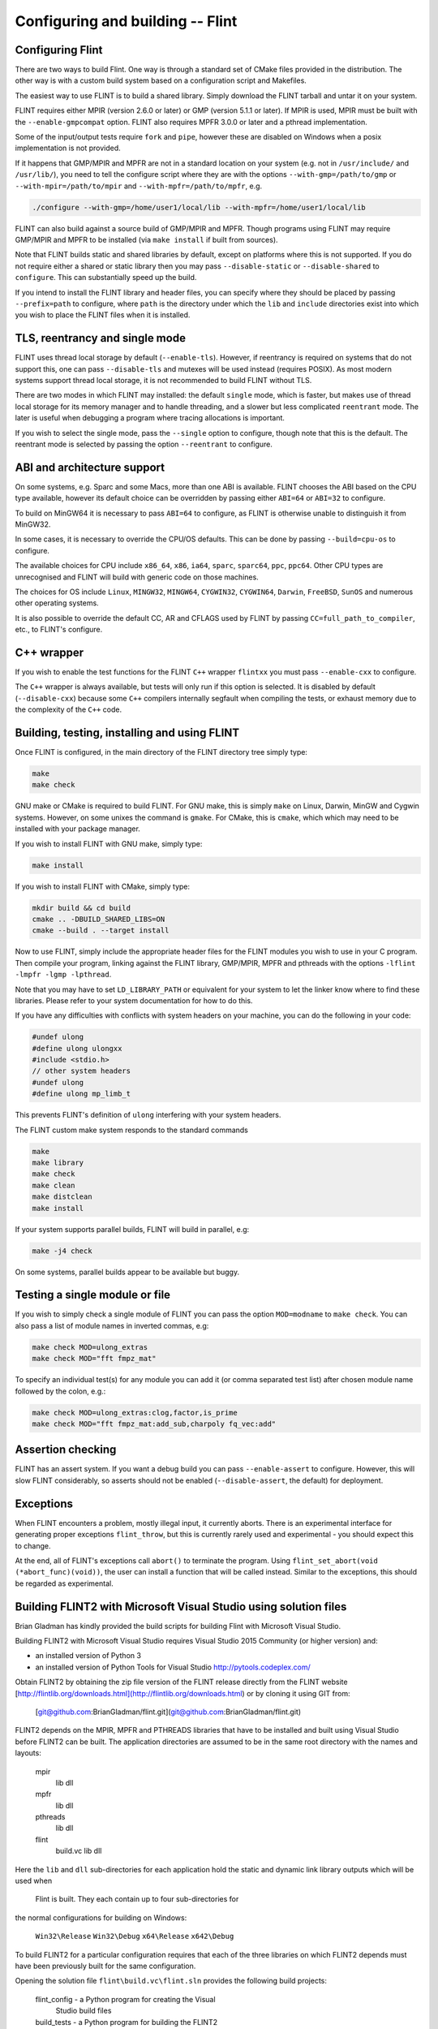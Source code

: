 .. _building:

**Configuring and building** -- Flint
===============================================================================

Configuring Flint
-------------------------------------------------------------------------------

There are two ways to build Flint. One way is through a standard set of CMake
files provided in the distribution. The other way is with a custom build
system based on a configuration script and Makefiles.

The easiest way to use FLINT is to build a shared library. Simply download
the FLINT tarball and untar it on your system.

FLINT requires either MPIR (version 2.6.0 or later) or GMP (version 5.1.1 or
later). If MPIR is used, MPIR must be built with the ``--enable-gmpcompat``
option. FLINT also requires MPFR 3.0.0 or later and a pthread implementation.

Some of the input/output tests require ``fork`` and ``pipe``, however
these are disabled on Windows when a posix implementation is not provided.

If it happens that GMP/MPIR and MPFR are not in a standard location on your
system (e.g. not in ``/usr/include/`` and ``/usr/lib/``), you need to tell the
configure script where they are with the options ``--with-gmp=/path/to/gmp``
or ``--with-mpir=/path/to/mpir`` and ``--with-mpfr=/path/to/mpfr``, e.g.

.. code-block:: bash

   ./configure --with-gmp=/home/user1/local/lib --with-mpfr=/home/user1/local/lib

FLINT can also build against a source build of GMP/MPIR and MPFR. Though
programs using FLINT may require GMP/MPIR and MPFR to be installed (via
``make install`` if built from sources).

Note that FLINT builds static and shared libraries by default, except on
platforms where this is not supported. If you do not require either a shared
or static library then you may pass ``--disable-static`` or
``--disable-shared`` to ``configure``. This can substantially speed up the
build.

If you intend to install the FLINT library and header files, you can specify
where they should be placed by passing ``--prefix=path`` to configure, where
``path`` is the directory under which the ``lib`` and ``include`` directories
exist into which you wish to place the FLINT files when it is installed.

TLS, reentrancy and single mode
-------------------------------------------------------------------------------

FLINT uses thread local storage by default (``--enable-tls``). However, if
reentrancy is required on systems that do not support this, one can pass
``--disable-tls`` and mutexes will be used instead (requires POSIX). As most
modern systems support thread local storage, it is not recommended to build
FLINT without TLS.

There are two modes in which FLINT may installed: the default ``single`` mode,
which is faster, but makes use of thread local storage for its memory manager
and to handle threading, and a slower but less complicated ``reentrant`` mode.
The later is useful when debugging a program where tracing allocations is
important.

If you wish to select the single mode, pass the ``--single`` option to
configure, though note that this is the default. The reentrant mode is selected
by passing the option ``--reentrant`` to configure.

ABI and architecture support
-------------------------------------------------------------------------------

On some systems, e.g. Sparc and some Macs, more than one ABI is available.
FLINT chooses the ABI based on the CPU type available, however its default
choice can be overridden by passing either ``ABI=64`` or ``ABI=32`` to
configure.

To build on MinGW64 it is necessary to pass ``ABI=64`` to configure, as FLINT
is otherwise unable to distinguish it from MinGW32.

In some cases, it is necessary to override the CPU/OS defaults. This can be
done by passing ``--build=cpu-os`` to configure.

The available choices for CPU include ``x86_64``, ``x86``, ``ia64``, ``sparc``,
``sparc64``, ``ppc``, ``ppc64``. Other CPU types are unrecognised and FLINT
will build with generic code on those machines.

The choices for OS include ``Linux``, ``MINGW32``, ``MINGW64``, ``CYGWIN32``,
``CYGWIN64``, ``Darwin``, ``FreeBSD``, ``SunOS`` and numerous other operating
systems.

It is also possible to override the default CC, AR and CFLAGS used by FLINT by
passing ``CC=full_path_to_compiler``, etc., to FLINT's configure.

C++ wrapper
-------------------------------------------------------------------------------

If you wish to enable the test functions for the FLINT ``C++`` wrapper
``flintxx`` you must pass ``--enable-cxx`` to configure.

The ``C++`` wrapper is always available, but tests will only run if
this option is selected. It is disabled by default (``--disable-cxx``)
because some ``C++`` compilers internally segfault when compiling the
tests, or exhaust memory due to the complexity of the ``C++`` code.

Building, testing, installing and using FLINT
-------------------------------------------------------------------------------

Once FLINT is configured, in the main directory of the FLINT directory
tree simply type:

.. code-block:: bash

    make
    make check

GNU make or CMake is required to build FLINT. For GNU make, this is simply
``make`` on Linux, Darwin, MinGW and Cygwin systems. However, on some unixes
the command is ``gmake``. For CMake, this is ``cmake``, which which may need
to be installed with your package manager.

If you wish to install FLINT with GNU make, simply type:

.. code-block:: bash

    make install

If you wish to install FLINT with CMake, simply type:

.. code-block:: bash

    mkdir build && cd build
    cmake .. -DBUILD_SHARED_LIBS=ON
    cmake --build . --target install

Now to use FLINT, simply include the appropriate header files for the FLINT
modules you wish to use in your C program.  Then compile your program,
linking against the FLINT library, GMP/MPIR, MPFR and pthreads with the
options ``-lflint -lmpfr -lgmp -lpthread``.

Note that you may have to set ``LD_LIBRARY_PATH`` or equivalent for your
system to let the linker know where to find these libraries. Please refer to
your system documentation for how to do this.

If you have any difficulties with conflicts with system headers on your
machine, you can do the following in your code:

.. code-block:: C

    #undef ulong
    #define ulong ulongxx
    #include <stdio.h>
    // other system headers
    #undef ulong
    #define ulong mp_limb_t

This prevents FLINT's definition of ``ulong`` interfering with your system
headers.

The FLINT custom make system responds to the standard commands

.. code-block:: bash

    make
    make library
    make check
    make clean
    make distclean
    make install

If your system supports parallel builds, FLINT will build in parallel, e.g:

.. code-block:: bash

    make -j4 check

On some systems, parallel builds appear to be available but buggy.

Testing a single module or file
-------------------------------------------------------------------------------

If you wish to simply check a single module of FLINT you can pass the option
``MOD=modname`` to ``make check``. You can also pass a list of module names in
inverted commas, e.g:

.. code-block:: bash

    make check MOD=ulong_extras
    make check MOD="fft fmpz_mat"

To specify an individual test(s) for any module you can add it (or comma
separated test list) after chosen module name followed by the colon, e.g.:

.. code-block:: bash

    make check MOD=ulong_extras:clog,factor,is_prime
    make check MOD="fft fmpz_mat:add_sub,charpoly fq_vec:add"

Assertion checking
-------------------------------------------------------------------------------

FLINT has an assert system. If you want a debug build you can pass
``--enable-assert`` to configure. However, this will slow FLINT considerably,
so asserts should not be enabled (``--disable-assert``, the default) for
deployment.

Exceptions
-------------------------------------------------------------------------------

When FLINT encounters a problem, mostly illegal input, it currently aborts.
There is an experimental interface for generating proper exceptions
``flint_throw``, but this is currently rarely used and experimental - you
should expect this to change.

At the end, all of FLINT's exceptions call ``abort()`` to terminate
the program. Using ``flint_set_abort(void (*abort_func)(void))``, the
user can install a function that will be called instead. Similar
to the exceptions, this should be regarded as experimental.

Building FLINT2 with Microsoft Visual Studio using solution files
-------------------------------------------------------------------------------

Brian Gladman has kindly provided the build scripts for building
Flint with Microsoft Visual Studio.

Building FLINT2 with Microsoft Visual Studio requires 
Visual Studio 2015 Community (or higher version) and:

- an installed version of Python 3

- an installed version of Python Tools for Visual Studio
  http://pytools.codeplex.com/

Obtain FLINT2 by obtaining the zip file version of the FLINT release
directly from the FLINT website
[http://flintlib.org/downloads.html](http://flintlib.org/downloads.html)
or by cloning it using GIT from:

  [git@github.com:BrianGladman/flint.git](git@github.com:BrianGladman/flint.git)

FLINT2 depends on the MPIR, MPFR and PTHREADS libraries that have
to be installed and built using Visual Studio before FLINT2 can
be built.  The application directories are assumed to be in the
same root directory with the names and layouts:

    mpir
       lib
       dll
    mpfr  
       lib
       dll
    pthreads  
       lib
       dll
    flint
       build.vc
       lib
       dll
   
Here the ``lib`` and ``dll`` sub-directories for each application hold
the  static and dynamic link library outputs which will be used when 
 Flint is built.  They each contain up to four sub-directories for 
the normal configurations for building on Windows:

    ``Win32\Release``
    ``Win32\Debug``
    ``x64\Release``
    ``x642\Debug``
    
To build FLINT2 for a particular configuration requires that each of the 
three libraries on which FLINT2 depends must have been previously built
for the same configuration.

Opening the solution file ``flint\build.vc\flint.sln`` provides the
following build projects:

    flint_config  - a Python program for creating the Visual 
                    Studio build files
    build_tests   - a Python program for building the FLINT2
                    tests (after they have been created)
    run_tests     - a Python program for running the FLINT2
                    tests (after they have been built)

The first step in building FLINT2 is to generate the Visual Studio
build files for the version of Visual Studio being used. These 
files are placed in in a sub-directory within the FLINT2 directory 
such as:

   ``flint\build.vs<NN>``
   
where ``<NN>`` is the last two digits of the Visual Studio version
selected for building FLINT2 by running the Python application
``flint_config.py``.  This program can be run either from within 
Visual Studio or from the command line and has a single input 
parameter which is the last two digits of the Visual Studio
version for which build files are to be generated. If no 
parameter is given a default of 19 is used.

Ths creates a build directory in the Flint root directory, for 
example:

   ``flint\build.vs19``
   
that contains the file ``flint.sln`` which can now be loaded into
Visual Studio and used to build the FLINT2 library.

Once the FLINT2 library has been built, the FLINT2 tests can now be 
built and run by returning to the Visual Studio solution:

  ``flint\build.vc\flint.sln``
  
and running the ``build_tests`` and ``run_tests`` Python applications.
  
After building FLINT2, the libraries and the header files that 
you need to use FLINT2 are placed in the directories:

- ``lib\<Win32|x64>\<Debug|Release>``

- ``dll\<Win32|x64>\<Debug|Release>``

depending on the version(s) that have been built.


